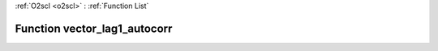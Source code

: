 :ref:`O2scl <o2scl>` : :ref:`Function List`

Function vector_lag1_autocorr
=============================

.. doxygenfunction:: vector_lag1_autocorr(size_t n, const vec_t &amp;data, double mean)

.. doxygenfunction:: vector_lag1_autocorr(const vec_t &amp;data, double mean)

.. doxygenfunction:: vector_lag1_autocorr(size_t n, const vec_t &amp;data)

.. doxygenfunction:: vector_lag1_autocorr(const vec_t &amp;data)

